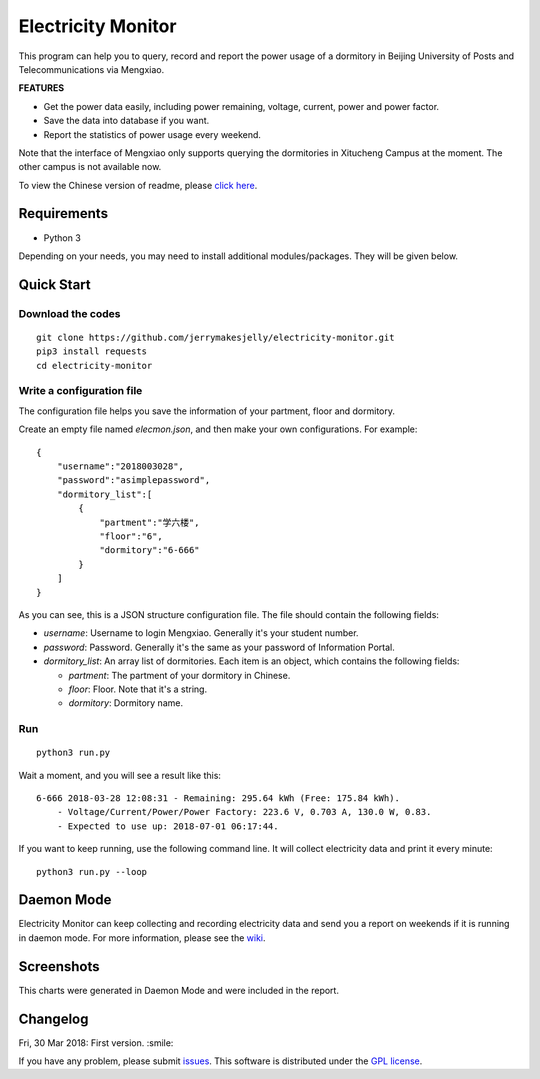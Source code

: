 ﻿Electricity Monitor
====================
|GPL|

This program can help you to query, record and report the power usage of a dormitory in Beijing University of Posts and Telecommunications via Mengxiao. 

**FEATURES**

* Get the power data easily, including power remaining, voltage, current, power and power factor.
* Save the data into database if you want.
* Report the statistics of power usage every weekend.

Note that the interface of Mengxiao only supports querying the dormitories in Xitucheng Campus at the moment. The other campus is not available now.

To view the Chinese version of readme, please `click here`_.

.. |GPL| image:: https://img.shields.io/badge/license-GPL-green.svg
   :target: https://github.com/jerrymakesjelly/electricity-monitor/blob/master/LICENSE

.. _click here: https://github.com/jerrymakesjelly/electricity-monitor/blob/master/READMECN.rst

Requirements
--------------
* Python 3

Depending on your needs, you may need to install additional modules/packages. They will be given below.

Quick Start
-------------
Download the codes
++++++++++++++++++
::

    git clone https://github.com/jerrymakesjelly/electricity-monitor.git
    pip3 install requests
    cd electricity-monitor

Write a configuration file
+++++++++++++++++++++++++++
The configuration file helps you save the information of your partment, floor and dormitory.

Create an empty file named *elecmon.json*, and then make your own configurations. For example::

    {
        "username":"2018003028",
        "password":"asimplepassword",
        "dormitory_list":[
            {
                "partment":"学六楼",
                "floor":"6",
                "dormitory":"6-666"
            }
        ]
    }

As you can see, this is a JSON structure configuration file. The file should contain the following fields:

* *username*: Username to login Mengxiao. Generally it's your student number.
* *password*: Password. Generally it's the same as your password of Information Portal.
* *dormitory_list*: An array list of dormitories. Each item is an object, which contains the following fields:

  - *partment*: The partment of your dormitory in Chinese.
  - *floor*: Floor. Note that it's a string.
  - *dormitory*: Dormitory name.

Run
++++
::

    python3 run.py

Wait a moment, and you will see a result like this::

    6-666 2018-03-28 12:08:31 - Remaining: 295.64 kWh (Free: 175.84 kWh).
        - Voltage/Current/Power/Power Factory: 223.6 V, 0.703 A, 130.0 W, 0.83.
        - Expected to use up: 2018-07-01 06:17:44.

If you want to keep running, use the following command line. It will collect electricity data and print it every minute::

    python3 run.py --loop


Daemon Mode
------------
Electricity Monitor can keep collecting and recording electricity data and send you a report on weekends if it is running in daemon mode. For more information, please see the `wiki`_.

.. _wiki: https://github.com/jerrymakesjelly/electricity-monitor/wiki

Screenshots
------------
|Demo|

This charts were generated in Daemon Mode and were included in the report.

|BarChartDemo|

|LineChartDemo|

.. |Demo| image:: https://user-images.githubusercontent.com/6760674/38181027-15170a14-3663-11e8-9c06-0d55f02ff02e.gif
.. |BarChartDemo| image:: https://user-images.githubusercontent.com/6760674/38181120-afc8c6a6-3663-11e8-8b17-d294ec870dc4.png
.. |LineChartDemo| image:: https://user-images.githubusercontent.com/6760674/38181132-bf85a046-3663-11e8-9e34-01ac20e7147b.png

Changelog
----------
Fri, 30 Mar 2018: First version. :smile:

If you have any problem, please submit `issues`_. This software is distributed under the `GPL license`_.

.. _issues: https://github.com/jerrymakesjelly/electricity-monitor/issues
.. _GPL license: https://github.com/jerrymakesjelly/electricity-monitor/blob/master/LICENSE